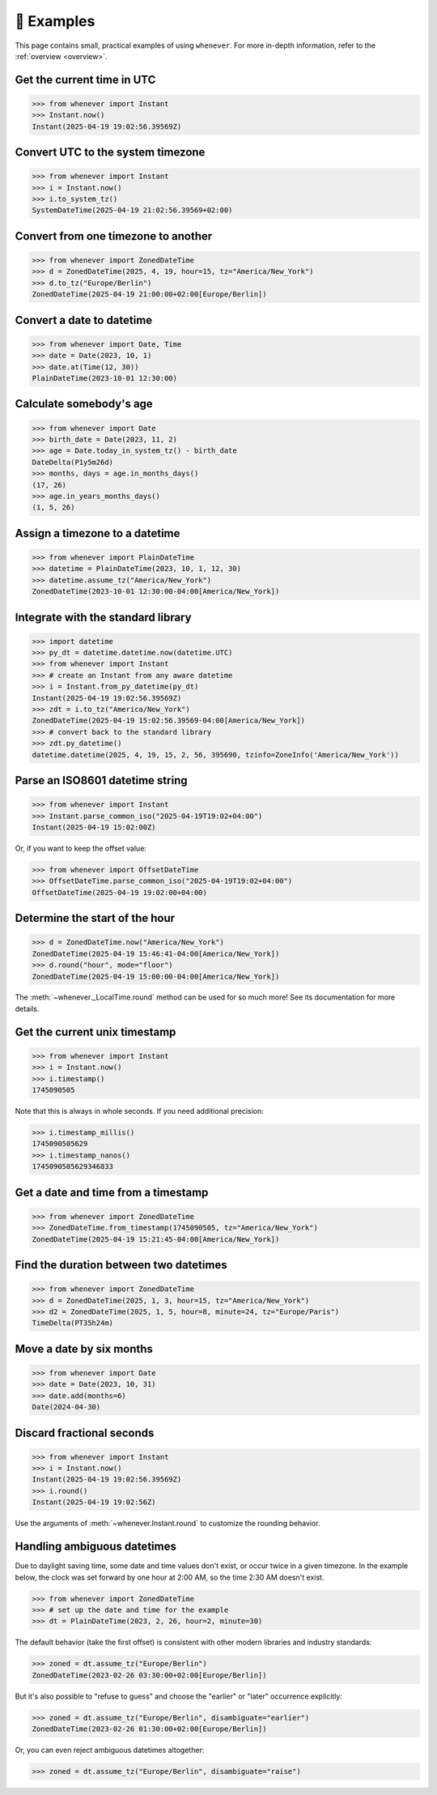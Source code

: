 🎯 Examples
===========

This page contains small, practical examples of using ``whenever``.
For more in-depth information, refer to the :ref:`overview <overview>`.

Get the current time in UTC
---------------------------

>>> from whenever import Instant
>>> Instant.now()
Instant(2025-04-19 19:02:56.39569Z)

Convert UTC to the system timezone
----------------------------------

>>> from whenever import Instant
>>> i = Instant.now()
>>> i.to_system_tz()
SystemDateTime(2025-04-19 21:02:56.39569+02:00)

Convert from one timezone to another
------------------------------------

>>> from whenever import ZonedDateTime
>>> d = ZonedDateTime(2025, 4, 19, hour=15, tz="America/New_York")
>>> d.to_tz("Europe/Berlin")
ZonedDateTime(2025-04-19 21:00:00+02:00[Europe/Berlin])

Convert a date to datetime
--------------------------

>>> from whenever import Date, Time
>>> date = Date(2023, 10, 1)
>>> date.at(Time(12, 30))
PlainDateTime(2023-10-01 12:30:00)

Calculate somebody's age
------------------------

>>> from whenever import Date
>>> birth_date = Date(2023, 11, 2)
>>> age = Date.today_in_system_tz() - birth_date
DateDelta(P1y5m26d)
>>> months, days = age.in_months_days()
(17, 26)
>>> age.in_years_months_days()
(1, 5, 26)


Assign a timezone to a datetime
-------------------------------

>>> from whenever import PlainDateTime
>>> datetime = PlainDateTime(2023, 10, 1, 12, 30)
>>> datetime.assume_tz("America/New_York")
ZonedDateTime(2023-10-01 12:30:00-04:00[America/New_York])

Integrate with the standard library
-----------------------------------

>>> import datetime
>>> py_dt = datetime.datetime.now(datetime.UTC)
>>> from whenever import Instant
>>> # create an Instant from any aware datetime
>>> i = Instant.from_py_datetime(py_dt)
Instant(2025-04-19 19:02:56.39569Z)
>>> zdt = i.to_tz("America/New_York")
ZonedDateTime(2025-04-19 15:02:56.39569-04:00[America/New_York])
>>> # convert back to the standard library
>>> zdt.py_datetime()
datetime.datetime(2025, 4, 19, 15, 2, 56, 395690, tzinfo=ZoneInfo('America/New_York'))

Parse an ISO8601 datetime string
--------------------------------

>>> from whenever import Instant
>>> Instant.parse_common_iso("2025-04-19T19:02+04:00")
Instant(2025-04-19 15:02:00Z)

Or, if you want to keep the offset value:

>>> from whenever import OffsetDateTime
>>> OffsetDateTime.parse_common_iso("2025-04-19T19:02+04:00")
OffsetDateTime(2025-04-19 19:02:00+04:00)

Determine the start of the hour
-------------------------------

>>> d = ZonedDateTime.now("America/New_York")
ZonedDateTime(2025-04-19 15:46:41-04:00[America/New_York])
>>> d.round("hour", mode="floor")
ZonedDateTime(2025-04-19 15:00:00-04:00[America/New_York])

The :meth:`~whenever._LocalTime.round` method can be used for so much more!
See its documentation for more details.

Get the current unix timestamp
------------------------------

>>> from whenever import Instant
>>> i = Instant.now()
>>> i.timestamp()
1745090505

Note that this is always in whole seconds.
If you need additional precision:

>>> i.timestamp_millis()
1745090505629
>>> i.timestamp_nanos()
1745090505629346833

Get a date and time from a timestamp
------------------------------------

>>> from whenever import ZonedDateTime
>>> ZonedDateTime.from_timestamp(1745090505, tz="America/New_York")
ZonedDateTime(2025-04-19 15:21:45-04:00[America/New_York])

Find the duration between two datetimes
---------------------------------------

>>> from whenever import ZonedDateTime
>>> d = ZonedDateTime(2025, 1, 3, hour=15, tz="America/New_York")
>>> d2 = ZonedDateTime(2025, 1, 5, hour=8, minute=24, tz="Europe/Paris")
TimeDelta(PT35h24m)

Move a date by six months
-------------------------

>>> from whenever import Date
>>> date = Date(2023, 10, 31)
>>> date.add(months=6)
Date(2024-04-30)

Discard fractional seconds
--------------------------

>>> from whenever import Instant
>>> i = Instant.now()
Instant(2025-04-19 19:02:56.39569Z)
>>> i.round()
Instant(2025-04-19 19:02:56Z)

Use the arguments of :meth:`~whenever.Instant.round` to customize the rounding behavior.

Handling ambiguous datetimes
----------------------------

Due to daylight saving time, some date and time values don't exist,
or occur twice in a given timezone.
In the example below, the clock was set forward by one hour at 2:00 AM,
so the time 2:30 AM doesn't exist.

>>> from whenever import ZonedDateTime
>>> # set up the date and time for the example
>>> dt = PlainDateTime(2023, 2, 26, hour=2, minute=30)

The default behavior (take the first offset) is consistent with other
modern libraries and industry standards:

>>> zoned = dt.assume_tz("Europe/Berlin")
ZonedDateTime(2023-02-26 03:30:00+02:00[Europe/Berlin])

But it's also possible to "refuse to guess" and choose the "earlier"
or "later" occurrence explicitly:

>>> zoned = dt.assume_tz("Europe/Berlin", disambiguate="earlier")
ZonedDateTime(2023-02-26 01:30:00+02:00[Europe/Berlin])

Or, you can even reject ambiguous datetimes altogether:

>>> zoned = dt.assume_tz("Europe/Berlin", disambiguate="raise")
